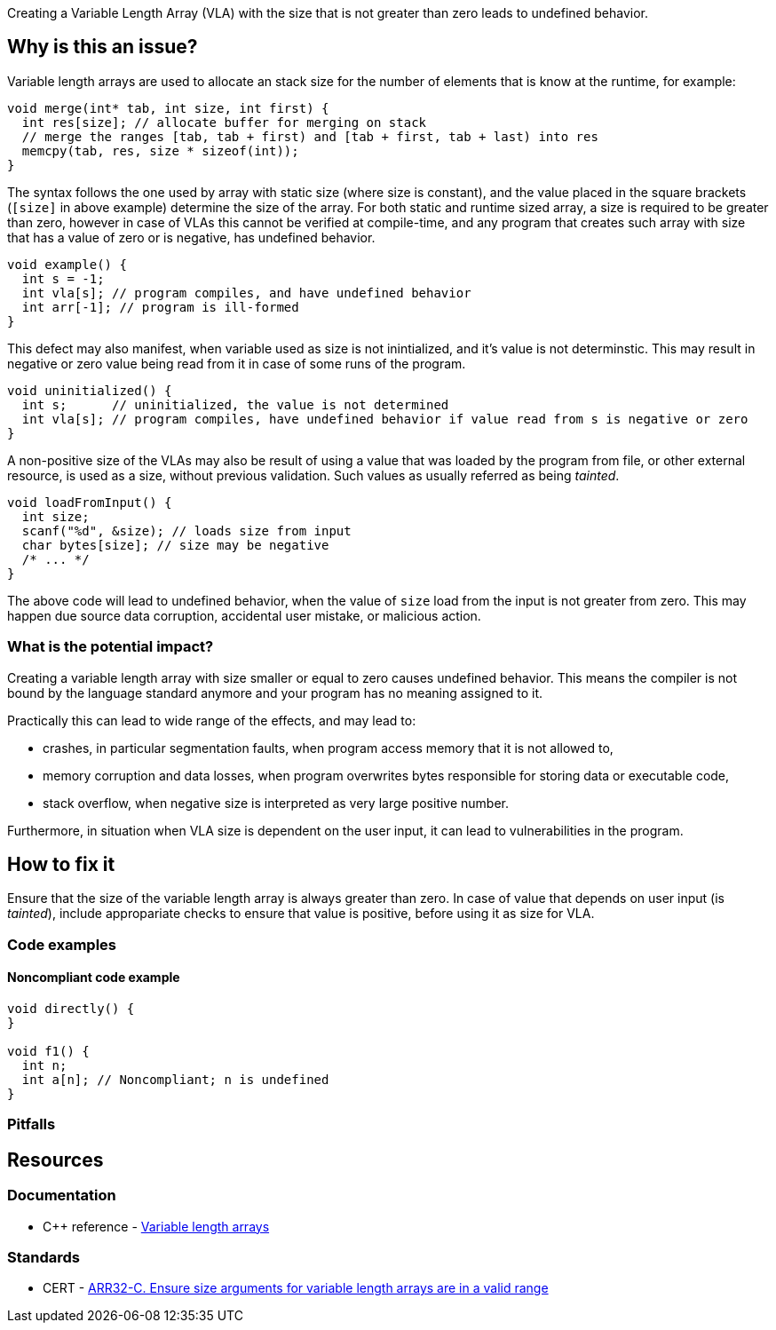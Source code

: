 Creating a Variable Length Array (VLA) with the size that is not greater than zero leads to undefined behavior.

== Why is this an issue?

Variable length arrays are used to allocate an stack size for the number of elements that is know at the runtime,
for example: 

[source,c]
----
void merge(int* tab, int size, int first) {
  int res[size]; // allocate buffer for merging on stack
  // merge the ranges [tab, tab + first) and [tab + first, tab + last) into res
  memcpy(tab, res, size * sizeof(int));
}
----

The syntax follows the one used by array with static size (where size is constant),
and the value placed in the square brackets (`[size]` in above example) determine the size of the array.
For both static and runtime sized array, a size is required to be greater than zero,
however in case of VLAs this cannot be verified at compile-time, 
and any program that creates such array with size that has a value of zero or is negative, 
has undefined behavior.

[source,c]
----
void example() {
  int s = -1;
  int vla[s]; // program compiles, and have undefined behavior
  int arr[-1]; // program is ill-formed
}
----

This defect may also manifest, when variable used as size is not inintialized, and it's value is not determinstic.
This may result in negative or zero value being read from it in case of some runs of the program.
 
[source,c]
----
void uninitialized() {
  int s;      // uninitialized, the value is not determined
  int vla[s]; // program compiles, have undefined behavior if value read from s is negative or zero
}
----


A non-positive size of the VLAs may also be result of using a value that was loaded by the program from file,
or other external resource, is used as a size, without previous validation.
Such values as usually referred as being _tainted_.

[source,c]
----
void loadFromInput() {
  int size;
  scanf("%d", &size); // loads size from input
  char bytes[size]; // size may be negative
  /* ... */  
}
----

The above code will lead to undefined behavior, when the value of `size` load from the input is not greater from zero.
This may happen due source data corruption, accidental user mistake, or malicious action. 

=== What is the potential impact?

Creating a variable length array with size smaller or equal to zero causes undefined behavior.
This means the compiler is not bound by the language standard anymore and your program has no meaning assigned to it.

Practically this can lead to wide range of the effects, and may lead to:

* crashes, in particular segmentation faults, when program access memory that it is not allowed to,
* memory corruption and data losses, when program overwrites bytes responsible for storing data or executable code,
* stack overflow, when negative size is interpreted as very large positive number.

Furthermore, in situation when VLA size is dependent on the user input, it can lead to vulnerabilities in the program. 

== How to fix it

Ensure that the size of the variable length array is always greater than zero.
In case of value that depends on user input (is _tainted_), include appropariate checks to ensure that value is positive,
before using it as size for VLA.

=== Code examples

==== Noncompliant code example

[source,cpp]
----
void directly() {
}

void f1() {
  int n;
  int a[n]; // Noncompliant; n is undefined
}

----

=== Pitfalls

// Review question: mentions that large VLA may lead to stack overflow, and there is no way for program to reject
// allocation. In this case using heap may be better. However, this seem as not really related to problem in the rule.
// and does not avoid it.

== Resources

=== Documentation

* C++ reference - https://en.cppreference.com/w/c/language/array#Variable-length_arrays[Variable length arrays]

=== Standards

* CERT - https://wiki.sei.cmu.edu/confluence/display/c/ARR32-C.+Ensure+size+arguments+for+variable+length+arrays+are+in+a+valid+range[ARR32-C. Ensure size arguments for variable length arrays are in a valid range]

ifdef::env-github,rspecator-view[]

'''
== Implementation Specification
(visible only on this page)

=== Message

zero size

negative size

garbage as size


'''
== Comments And Links
(visible only on this page)

=== on 11 Mar 2019, 18:37:42 Ann Campbell wrote:
Is "strictly positive" a https://www.merriam-webster.com/dictionary/term%20of%20art[term of art]? If not, I suggest a re-word

endif::env-github,rspecator-view[]
